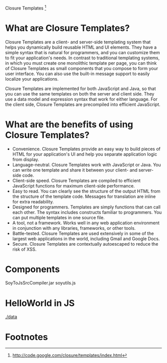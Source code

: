 Closure Templates [fn:1]

* What are Closure Templates?
Closure Templates are a client- and server-side templating system that helps you
dynamically build reusable HTML and UI elements. They have a simple syntax that
is natural for programmers, and you can customize them to fit your application's
needs. In contrast to traditional templating systems, in which you must create
one monolithic template per page, you can think of Closure Templates as small
components that you compose to form your user interface. You can also use the
built-in message support to easily localize your applications.


Closure Templates are implemented for both JavaScript and Java, so that you can
use the same templates on both the server and client side. They use a data model
and expression syntax that work for either language. For the client side,
Closure Templates are precompiled into efficient JavaScript. 

* What are the benefits of using Closure Templates?
-    Convenience. Closure Templates provide an easy way to build pieces of HTML for your application's UI and help you separate application logic from display.
-    Language-neutral. Closure Templates work with JavaScript or Java. You can write one template and share it between your client- and server-side code.
-    Client-side speed. Closure Templates are compiled to efficient JavaScript functions for maximum client-side performance.
-    Easy to read. You can clearly see the structure of the output HTML from the structure of the template code. Messages for translation are inline for extra readability.
-    Designed for programmers. Templates are simply functions that can call each other. The syntax includes constructs familiar to programmers. You can put multiple templates in one source file.
-    A tool, not a framework. Works well in any web application environment in conjunction with any libraries, frameworks, or other tools.
-    Battle-tested. Closure Templates are used extensively in some of the largest web applications in the world, including Gmail and Google Docs.
-    Secure. Closure Templates are contextually autoescaped to reduce the risk of XSS.
* Components
SoyToJsSrcCompiler.jar
soyutils.js
* HelloWorld in JS
[[./data]]

* Footnotes

[fn:1] http://code.google.com/closure/templates/index.html
